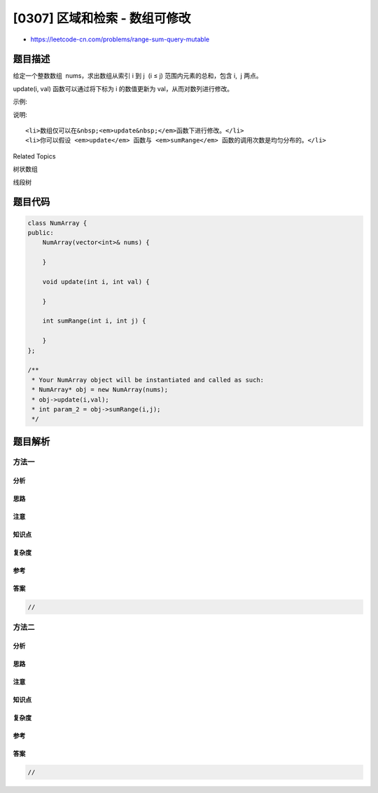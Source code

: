 [0307] 区域和检索 - 数组可修改
==============================

-  https://leetcode-cn.com/problems/range-sum-query-mutable

题目描述
--------

.. raw:: html

   <p>

给定一个整数数组  nums，求出数组从索引 i 到 j  (i ≤ j)
范围内元素的总和，包含 i,  j 两点。

.. raw:: html

   </p>

.. raw:: html

   <p>

update(i, val)
函数可以通过将下标为 i 的数值更新为 val，从而对数列进行修改。

.. raw:: html

   </p>

.. raw:: html

   <p>

示例:

.. raw:: html

   </p>

.. raw:: html

   <pre>Given nums = [1, 3, 5]

   sumRange(0, 2) -&gt; 9
   update(1, 2)
   sumRange(0, 2) -&gt; 8
   </pre>

.. raw:: html

   <p>

说明:

.. raw:: html

   </p>

.. raw:: html

   <ol>

::

    <li>数组仅可以在&nbsp;<em>update&nbsp;</em>函数下进行修改。</li>
    <li>你可以假设 <em>update</em> 函数与 <em>sumRange</em> 函数的调用次数是均匀分布的。</li>

.. raw:: html

   </ol>

.. raw:: html

   <div>

.. raw:: html

   <div>

Related Topics

.. raw:: html

   </div>

.. raw:: html

   <div>

.. raw:: html

   <li>

树状数组

.. raw:: html

   </li>

.. raw:: html

   <li>

线段树

.. raw:: html

   </li>

.. raw:: html

   </div>

.. raw:: html

   </div>

题目代码
--------

.. code:: cpp

    class NumArray {
    public:
        NumArray(vector<int>& nums) {

        }
        
        void update(int i, int val) {

        }
        
        int sumRange(int i, int j) {

        }
    };

    /**
     * Your NumArray object will be instantiated and called as such:
     * NumArray* obj = new NumArray(nums);
     * obj->update(i,val);
     * int param_2 = obj->sumRange(i,j);
     */

题目解析
--------

方法一
~~~~~~

分析
^^^^

思路
^^^^

注意
^^^^

知识点
^^^^^^

复杂度
^^^^^^

参考
^^^^

答案
^^^^

.. code:: cpp

    //

方法二
~~~~~~

分析
^^^^

思路
^^^^

注意
^^^^

知识点
^^^^^^

复杂度
^^^^^^

参考
^^^^

答案
^^^^

.. code:: cpp

    //
